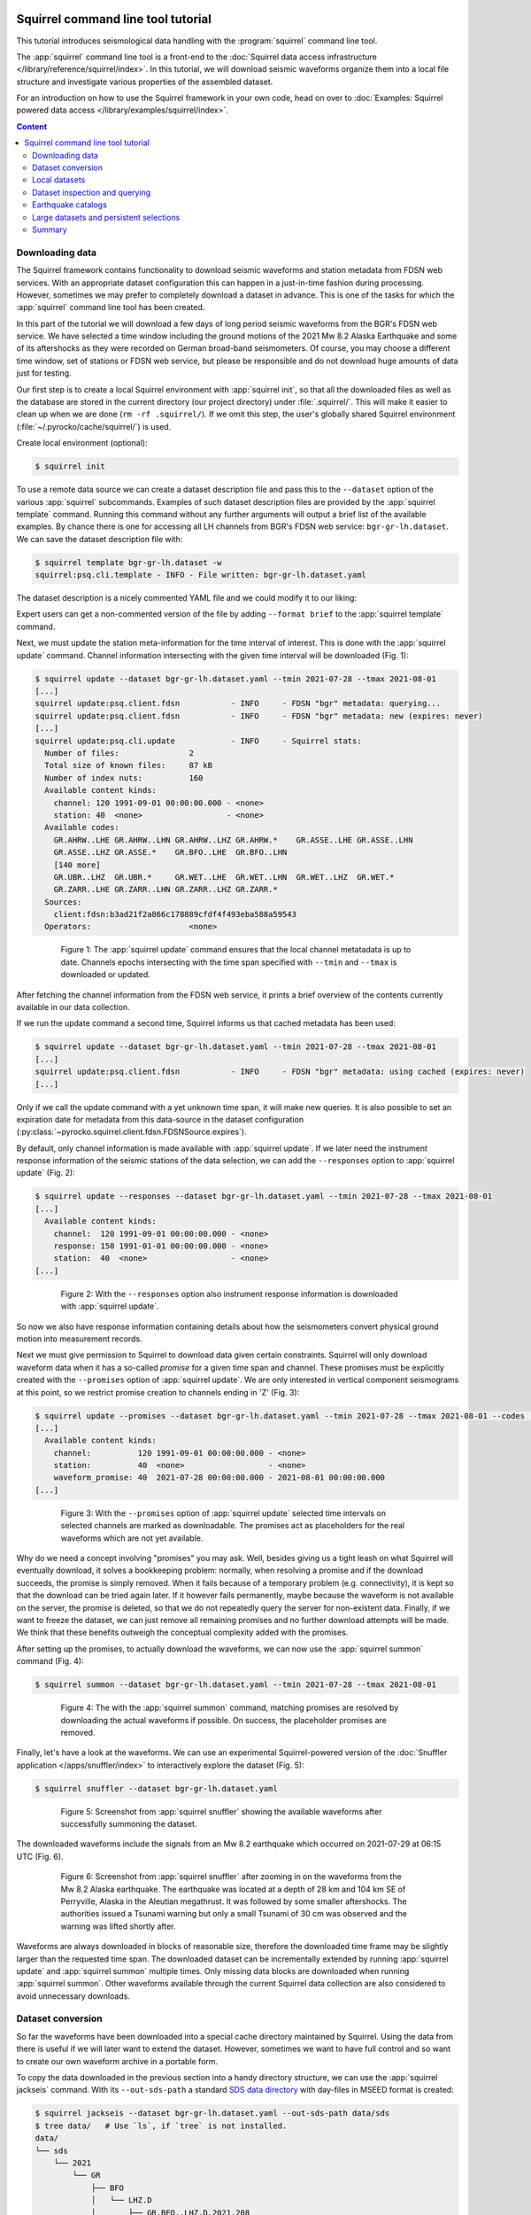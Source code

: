 
.. image:: /static/squirrel.svg
   :align: left

Squirrel command line tool tutorial
-----------------------------------

This tutorial introduces seismological data handling with the
:program:`squirrel` command line tool.

.. raw:: html

   <div style="clear:both"></div>

The :app:`squirrel` command line tool is a front-end to the :doc:`Squirrel data
access infrastructure </library/reference/squirrel/index>`. In this tutorial,
we will download seismic waveforms organize them into a local file structure
and investigate various properties of the assembled dataset.

For an introduction on how to use the Squirrel framework in your own code, head
on over to :doc:`Examples: Squirrel powered data access
</library/examples/squirrel/index>`.

.. contents :: Content
  :depth: 4


Downloading data
................

The Squirrel framework contains functionality to download seismic waveforms and
station metadata from FDSN web services. With an appropriate dataset
configuration this can happen in a just-in-time fashion during processing.
However, sometimes we may prefer to completely download a dataset in advance.
This is one of the tasks for which the :app:`squirrel`
command line tool has been created.

In this part of the tutorial we will download a few days of long period seismic
waveforms from the BGR's FDSN web service. We have selected a time window
including the ground motions of the 2021 Mw 8.2 Alaska Earthquake and some of
its aftershocks as they were recorded on German broad-band seismometers. Of
course, you may choose a different time window, set of stations or FDSN web
service, but please be responsible and do not download huge amounts of data
just for testing.

Our first step is to create a local Squirrel environment with
:app:`squirrel init`, so that all the downloaded files
as well as the database are stored in the current directory (our project
directory) under :file:`.squirrel/`. This will make it easier to clean up when
we are done (``rm -rf .squirrel/``). If we omit this step, the user's globally
shared Squirrel environment (:file:`~/.pyrocko/cache/squirrel/`) is used.

Create local environment (optional):

.. code-block:: shell-session

    $ squirrel init

To use a remote data source we can create a dataset description file and pass
this to the ``--dataset`` option of the various
:app:`squirrel` subcommands. Examples of such dataset
description files are provided by the
:app:`squirrel template` command. Running this command
without any further arguments will output a brief list of the available
examples. By chance there is one for accessing all LH channels from BGR's FDSN
web service: ``bgr-gr-lh.dataset``. We can save the dataset description file
with:

.. code-block:: shell-session

    $ squirrel template bgr-gr-lh.dataset -w
    squirrel:psq.cli.template - INFO - File written: bgr-gr-lh.dataset.yaml

The dataset description is a nicely commented YAML file and we could modify it
to our liking:

.. code-block:: yaml
    :caption: bgr-gr-lh.dataset.yaml

    --- !squirrel.Dataset

    # All file paths given below are treated relative to the location of this
    # configuration file. Here we may give a common prefix. For example, if the
    # configuration file is in the sub-directory 'PROJECT/config/', set it to '..'
    # so that all paths are relative to 'PROJECT/'.
    path_prefix: '.'

    # Data sources to be added (LocalData, FDSNSource, CatalogSource, ...)
    sources:
    - !squirrel.FDSNSource

      # URL or alias of FDSN site.
      site: bgr

      # Uncomment to let metadata expire in 10 days:
      #expires: 10d

      # Waveforms can be optionally shared with other FDSN client configurations,
      # so that data is not downloaded multiple times. The downside may be that in
      # some cases more data than expected is available (if data was previously
      # downloaded for a different application).
      #shared_waveforms: true

      # FDSN query arguments to make metadata queries.
      # See http://www.fdsn.org/webservices/fdsnws-station-1.1.pdf
      # Time span arguments should not be added here, because they are handled
      # automatically by Squirrel.
      query_args:
        network: 'GR'
        channel: 'LH?'

Expert users can get a non-commented version of the file by adding ``--format
brief`` to the  :app:`squirrel template` command.

Next, we must update the station meta-information for the time interval of
interest. This is done with the
:app:`squirrel update` command. Channel information
intersecting with the given time interval will be downloaded (Fig. 1):

.. code-block:: shell-session

    $ squirrel update --dataset bgr-gr-lh.dataset.yaml --tmin 2021-07-28 --tmax 2021-08-01
    [...]
    squirrel update:psq.client.fdsn           - INFO     - FDSN "bgr" metadata: querying...
    squirrel update:psq.client.fdsn           - INFO     - FDSN "bgr" metadata: new (expires: never)
    [...]
    squirrel update:psq.cli.update            - INFO     - Squirrel stats:
      Number of files:               2
      Total size of known files:     87 kB
      Number of index nuts:          160
      Available content kinds:
        channel: 120 1991-09-01 00:00:00.000 - <none>
        station: 40  <none>                  - <none>
      Available codes:
        GR.AHRW..LHE GR.AHRW..LHN GR.AHRW..LHZ GR.AHRW.*    GR.ASSE..LHE GR.ASSE..LHN
        GR.ASSE..LHZ GR.ASSE.*    GR.BFO..LHE  GR.BFO..LHN
        [140 more]
        GR.UBR..LHZ  GR.UBR.*     GR.WET..LHE  GR.WET..LHN  GR.WET..LHZ  GR.WET.*
        GR.ZARR..LHE GR.ZARR..LHN GR.ZARR..LHZ GR.ZARR.*
      Sources:
        client:fdsn:b3ad21f2a866c178889cfdf4f493eba588a59543
      Operators:                     <none>

.. figure :: /static/squirrel-cli-update.svg
    :align: center
    :alt: squirrel update
    :figwidth: 80%

    Figure 1: The :app:`squirrel update` command
    ensures that the local channel metatadata is up to date. Channels epochs
    intersecting with the time span specified with ``--tmin`` and
    ``--tmax`` is downloaded or updated.


After fetching the channel information from the FDSN web service, it prints a
brief overview of the contents currently available in our data collection.

If we run the update command a second time, Squirrel informs us that cached
metadata has been used:

.. code-block:: shell-session

    $ squirrel update --dataset bgr-gr-lh.dataset.yaml --tmin 2021-07-28 --tmax 2021-08-01
    [...]
    squirrel update:psq.client.fdsn           - INFO     - FDSN "bgr" metadata: using cached (expires: never)
    [...]

Only if we call the update command with a yet unknown time span, it will make
new queries. It is also possible to set an expiration date for metadata from
this data-source in the dataset configuration
(:py:class:`~pyrocko.squirrel.client.fdsn.FDSNSource.expires`).

By default, only channel information is made available with :app:`squirrel
update`. If we later need the instrument response information of the seismic
stations of the data selection, we can add the ``--responses`` option to
:app:`squirrel update` (Fig. 2):

.. code-block:: shell-session

    $ squirrel update --responses --dataset bgr-gr-lh.dataset.yaml --tmin 2021-07-28 --tmax 2021-08-01
    [...]
      Available content kinds:
        channel:  120 1991-09-01 00:00:00.000 - <none>
        response: 150 1991-01-01 00:00:00.000 - <none>
        station:  40  <none>                  - <none>
    [...]

.. figure :: /static/squirrel-cli-update-responses.svg
    :align: center
    :alt: squirrel update --responses
    :figwidth: 80%

    Figure 2: With the ``--responses`` option also instrument response
    information is downloaded with
    :app:`squirrel update`.


So now we also have response information containing details about how the
seismometers convert physical ground motion into measurement records.

Next we must give permission to Squirrel to download data given certain
constraints. Squirrel will only download waveform data when it has a so-called
*promise* for a given time span and channel. These promises must be explicitly
created with the ``--promises`` option of
:app:`squirrel update`. We are only interested in
vertical component seismograms at this point, so we restrict promise creation
to channels ending in 'Z' (Fig. 3):

.. code-block:: shell-session

    $ squirrel update --promises --dataset bgr-gr-lh.dataset.yaml --tmin 2021-07-28 --tmax 2021-08-01 --codes '*.*.*.??Z'
    [...]
      Available content kinds:
        channel:          120 1991-09-01 00:00:00.000 - <none>
        station:          40  <none>                  - <none>
        waveform_promise: 40  2021-07-28 00:00:00.000 - 2021-08-01 00:00:00.000
    [...]

.. figure :: /static/squirrel-cli-update-promises.svg
    :align: center
    :alt: squirrel update --promises
    :figwidth: 80%

    Figure 3: With the ``--promises`` option of
    :app:`squirrel update` selected time intervals on
    selected channels are marked as downloadable. The promises act as
    placeholders for the real waveforms which are not yet available.

Why do we need a concept involving "promises" you may ask. Well, besides giving
us a tight leash on what Squirrel will eventually download, it solves a
bookkeeping problem: normally, when resolving a promise and if the download
succeeds, the promise is simply removed. When it fails because of a temporary
problem (e.g. connectivity), it is kept so that the download can be tried again
later. If it however fails permanently, maybe because the waveform is not
available on the server, the promise is deleted, so that we do not repeatedly
query the server for non-existent data. Finally, if we want to freeze the
dataset, we can just remove all remaining promises and no further download
attempts will be made. We think that these benefits outweigh the conceptual
complexity added with the promises.

After setting up the promises, to actually download the waveforms, we can now
use the  :app:`squirrel summon` command (Fig. 4):

.. code-block:: shell-session

    $ squirrel summon --dataset bgr-gr-lh.dataset.yaml --tmin 2021-07-28 --tmax 2021-08-01

.. figure :: /static/squirrel-cli-summon.svg
    :align: center
    :figwidth: 80%
    :alt: squirrel summon

    Figure 4: The with the :app:`squirrel summon`
    command, matching promises are resolved by downloading the actual waveforms
    if possible. On success, the placeholder promises are removed.


Finally, let's have a look at the waveforms. We can use an experimental
Squirrel-powered version of the :doc:`Snuffler application
</apps/snuffler/index>` to interactively explore the dataset (Fig. 5):

.. code-block:: shell-session

    $ squirrel snuffler --dataset bgr-gr-lh.dataset.yaml

.. figure :: /static/squirrel_tutorial1.png
    :align: center
    :width: 90%
    :figwidth: 80%
    :alt: output of squirrel_tutorial1.png

    Figure 5: Screenshot from :app:`squirrel snuffler`
    showing the available waveforms after successfully summoning the dataset.

The downloaded waveforms include the signals from an Mw 8.2 earthquake which
occurred on 2021-07-29 at 06:15 UTC (Fig. 6).

.. figure :: /static/squirrel_tutorial2.png
    :align: center
    :width: 90%
    :figwidth: 80%
    :alt: output of squirrel_tutorial2.png

    Figure 6: Screenshot from :app:`squirrel snuffler`
    after zooming in on the waveforms from the Mw 8.2 Alaska earthquake. The
    earthquake was located at a depth of 28 km and 104 km SE of Perryville,
    Alaska in the Aleutian megathrust. It was followed by some smaller
    aftershocks. The authorities issued a Tsunami warning but only a small
    Tsunami of 30 cm was observed and the warning was lifted shortly after.

Waveforms are always downloaded in blocks of reasonable size, therefore the
downloaded time frame may be slightly larger than the requested time span. The
downloaded dataset can be incrementally extended by running
:app:`squirrel update` and
:app:`squirrel summon` multiple times. Only missing
data blocks are downloaded when running
:app:`squirrel summon`. Other waveforms available
through the current Squirrel data collection are also considered to avoid
unnecessary downloads.


Dataset conversion
..................

So far the waveforms have been downloaded into a special cache directory
maintained by Squirrel. Using the data from there is useful if we will later
want to extend the dataset. However, sometimes we want to have full control and
so want to create our own waveform archive in a portable form.

To copy the data downloaded in the previous section into a handy directory
structure, we can use the  :app:`squirrel jackseis`
command. With its ``--out-sds-path`` a standard `SDS data directory
<https://www.seiscomp.de/seiscomp3/doc/applications/slarchive/SDS.html>`_ with
day-files in MSEED format is created:

.. code-block:: shell-session

    $ squirrel jackseis --dataset bgr-gr-lh.dataset.yaml --out-sds-path data/sds
    $ tree data/   # Use `ls`, if `tree` is not installed.
    data/
    └── sds
        └── 2021
            └── GR
                ├── BFO
                │   └── LHZ.D
                │       ├── GR.BFO..LHZ.D.2021.208
                │       ├── GR.BFO..LHZ.D.2021.209
                │       ├── GR.BFO..LHZ.D.2021.210
                │       ├── GR.BFO..LHZ.D.2021.211
                │       ├── GR.BFO..LHZ.D.2021.212
                │       └── GR.BFO..LHZ.D.2021.213
                ├── ...

Station metadata is exported when adding the ``--out-meta-path`` option to
:app:`squirrel jackseis`. By default, this exports the
metadata in  StationXML format to the given file path:

.. code-block:: shell-session

    $ squirrel jackseis --dataset bgr-gr-lh.dataset.yaml --out-meta-path meta/stations.xml

We will use the dataset consisting of the waveforms in ``data/sds`` and the
station meta-data in ``meta/stations.xml`` as a "local dataset" in the
following sections.

Local datasets
..............

To inspect some local data holdings, we can use the :doc:`Snuffler application
</apps/snuffler/index>` by calling
:app:`squirrel snuffler`. Files and directories given
to the ``--add`` option are made available. File formats are usually
autodetected and directories are recursively scanned for any readable files.

To look at the dataset that we have created in the previous section of the
tutorial, use:

.. code-block:: shell-session

    $ squirrel snuffler --add data/sds meta/stations.xml

The ``--add`` option is part of a :ref:`group of standardized options
<squirrel_common_options>` to configure the run-time data collection of
Squirrel based programs. If we find ourselves repeatedly specifying the same
file paths over and over again, it may be a good idea to tie them together in a
dataset description file. An example of such a file for local datasets can be
obtained with ``squirrel template local.dataset``. For a nicely organized
project directory, we may want to place the dataset description file into a
subdirectory ``config``:

.. code-block:: shell-session

    $ mkdir config
    $ squirrel template local.dataset > config/alaska.dataset.yaml
    $ nano config/alaska.dataset.yaml   # or use your favourite text editor

Let's modify the file so that our precious waveforms and metadata are found:

.. code-block:: yaml

    --- !squirrel.Dataset

    # All file paths given below are treated relative to the location of this
    # configuration file. Here we may give a common prefix. For example, if the
    # configuration file is in the sub-directory 'PROJECT/config/', set it to '..'
    # so that all paths are relative to 'PROJECT/'.
    path_prefix: '..'

    # Data sources to be added (LocalData, FDSNSource, CatalogSource, ...)
    sources:
    - !squirrel.LocalData  # This data source is for local files.

      # These paths are scanned for waveforms, stations, events.
      paths:
      - 'data/sds'
      - 'meta/stations.xml'

      # Select file format or 'detect' for autodetection.
      format: 'detect'

The paths in the dataset description file are relative to the location of this
file itself. The value of ``path_prefix`` is prepended to all paths. Because
``alaska.dataset.yaml`` is in the projects subdirectory ``config``, we have set
``path_prefix`` to ``'..'``. With this, the rest of the paths can be given
relative to the project directory root.

Now we can look at our waveforms by just passing the dataset description file
to :app:`squirrel snuffler`:

.. code-block:: shell-session

    $ squirrel snuffler --dataset config/alaska.dataset.yaml

With an appropriate configuration of the dataset, local and remote data sources
can be combined. It is also possible to add multiple datasets to a Squirrel
program or to combine ``--dataset`` and ``--add``. Like this, the runtime data
collection can be flexibly composed at program startup. Squirrel maintains
indexes of known files, so that repeated program startups are extremely
efficient. This approach works well with datasets of up to about 100k - 1M
files. For larger data archives, it is possible to create persistent
selections, which we will cover later.

Dataset inspection and querying
...............................

In this part of the tutorial, we will explore some more
:app:`squirrel` subcommands useful when checking data
availability or to hunt down data problems.

Commands like  :app:`squirrel snuffler` will always
first index any unknown files. For large data archives, this can take quite
some time. To perform the indexing in advance use the
:app:`squirrel scan` subcommand:

.. code-block:: shell-session

    $ squirrel scan --dataset config/alaska.dataset.yaml

To obtain a visual representation of the data availability over time on the
terminal use  :app:`squirrel coverage`:

.. code-block:: shell-session

    $ squirrel coverage --dataset config/alaska.dataset.yaml

Use ``--tmin`` and ``--tmax`` to narrow down the displayed time span.

To get all data codes identifying the various stations/channels available in a
data collection, run:

.. code-block:: shell-session

    $ squirrel codes --dataset config/alaska.dataset.yaml

The returned codes (aka channel IDs / stream IDs / NSLC codes) have the form
``NET.STA.LOC.CHA.EXTRA``, where the first four follow the FDSN conventions and
the optional ``EXTRA`` code is for derived data streams within the Squirrel
framework.

Several  :app:`squirrel` subcommands allow querying
for channels using patterns given to the ``--codes`` option. For example
:app:`squirrel nuts` lists index entries. Nuts are the
smallest units of information in the Squirrel framework. To obtain an inventory
listing of everything related to the vertical component of station BFO, we may
run:

.. code-block:: shell-session

    $ squirrel nuts --dataset config/alaska.dataset.yaml --codes '*.BFO.*.??Z'

Or, to find out what files in our collection contain information about station
BFO, run:

.. code-block:: shell-session

    $ squirrel files --dataset config/alaska.dataset.yaml --codes '*.BFO.*.*'

Similarly, it is possible to query by time span (``--tmin``, ``--tmax``) or
content kind (``--kind``), ie. waveform, channel, response, etc.

Conceptually, we should remember that the collection options build up a data
collection and the query options are used to query information from that
collection. The query options never change the collection itself.

Earthquake catalogs
...................

Squirrel can also be used to retrieve and incrementally update earthquake
catalog information from a few selected online catalogs.

Online catalogs can be added to the
:py:gattr:`~pyrocko.squirrel.dataset.Dataset.sources` in a dataset description.
In this example we will use events with a magnitude above 7.0 from the `GEOFON
earthquake catalog <https://geofon.gfz-potsdam.de/eqinfo/list.php>`_:

.. code-block:: yaml

    --- !squirrel.Dataset
    path_prefix: '..'
    sources:
    - !squirrel.LocalData  # This data source is for local files.
      paths:
      - 'data/sds'
      - 'meta/stations.xml'

    - !squirrel.CatalogSource
      catalog: geofon
      query_args:
        magmin: 7.0

To make sure that the local excerpt of the catalog is up to date for a given
time span, we must call :app:`squirrel update` with
the dataset description and the desired time span:

.. code-block:: shell-session

    $ squirrel update --dataset config/alaska.dataset.yaml --tmin 2021-07-28 --tmax 2021-08-01

Again, as we have seen with waveforms and station metadata, Squirrel is lazy
and tries to avoid duplicate downloads of event information. It uses the
locally cached information when possible. To make our dataset aware of updates
in the upstream catalog, we can to set an expiration time for the cached
information
(:py:class:`~pyrocko.squirrel.client.catalog.CatalogSource.expires`) or a time
period for which new data is considered unreliable
(:py:class:`~pyrocko.squirrel.client.catalog.CatalogSource.anxious`).

Large datasets and persistent selections
........................................

So far, the runtime data selection used in each squirrel command has been
composed at each startup. For example when running ``squirrel snuffler --add
data/sds meta/stations.xml``, a temporary database is created with all the
content given to ``--add``. This temporary database is deleted again when
``squirrel snuffler`` exits. The advantage of this approach is that we can very
flexibly combine what data should be available in each processing step. The
disadvantage is that the creation of the temporary database takes some time and
leads to slow program startup for large datasets. To use a persistent instead
of a temporary database, use the ``--persistent`` option. This option takes the
name of the persistent selection which will be created or used as an argument.
For example, to create a persistent selection named ``alaska``, and add all
files in ``data/sds``, run:

.. code-block:: shell-session

    $ squirrel snuffler --persistent alaska --add data/sds

To look at the newly created selection:

.. code-block:: shell-session

    $ squirrel snuffler --persistent alaska

We can also add further data to the selection:

.. code-block:: shell-session

    $ squirrel snuffler --persistent alaska --add meta/stations.xml

It is possible to create multiple persistent selections but each one adds some
internal bookkeeping overhead which can impact the overall performance of the
database.

Existing persistent selections can be listed:

.. code-block:: shell-session

    $ squirrel persistent list

To remove again the persistent selection ``alaska``:

.. code-block:: shell-session

    $ squirrel persistent remove alaska

Persistent selections trade flexibility against program startup time.

Summary
.......

The :doc:`Squirrel framework </library/reference/squirrel/index>` provides a
unified interface to query and access seismic waveforms, station meta-data and
event information from local file collections and remote data sources. For
prompt responses, a database setup is used under the hood. To speed up
assemblage of ad-hoc data selections, files are indexed on first use and the
extracted meta-data is remembered for subsequent accesses.

The :app:`squirrel` tool provides some of the features of the Squirrel
framework on the command line. In this tutorial, we have seen how we can use it
to perform some every day seismological tasks such as downloading data from
FDSN web services, dataset conversion and inspection.

For an introduction on how to use the Squirrel framework in your own code,
see :ref:`squirrel_api_cli_example`.
